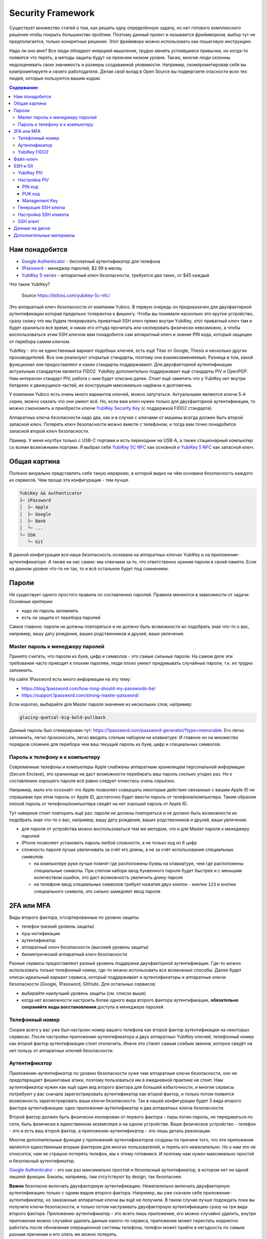 Security Framework
==================

Существует множество статей о том, как решить одну определённую задачу,
но нет готового комплексного решения чтобы покрыть большинство проблем.
Поэтому данный проект и называется фреймворком, выбор тут не предполагается,
только конкретные решения. Этот фреймворк можно использовать как пошаговую
инструкцию.

Надо ли оно мне? Все люди обладают инерцией мышления, трудно менять устоявшиеся
привычки, но когда-то появится что терять, а методы защиты будут на прежнем
низком уровне. Также, многие люди склонны недооценивать свою значимость и
размеры создаваемой уязвимости. Например, скомпрометировав себя вы
компрометируете и своего работодателя. Делая свой вклад в Open Source вы
подвергаете опасности всех тех людей, которые пользуются вашим кодом.

.. contents::
  Содержание:

Нам понадобится
~~~~~~~~~~~~~~~

- `Google Authenticator`_ - бесплатный аутентификатор для телефона
- `1Password`_ - менеджер паролей, $2.99 в месяц
- `YubiKey 5-series`_ - аппаратный ключ безопасности, требуется два таких,
  от $45 каждый

Что такое YubiKey?

.. figure:: assets/keys.jpg

  Source https://itsfoss.com/yubikey-5c-nfc/

Это аппаратный ключ безопасности от компании Yubico. В первую
очередь он предназначен для двухфакторной аутентификации которая предельно
толерантна к фишингу. Чтобы вы понимали насколько это крутое устройство, сразу
скажу что мы будем генерировать приватный SSH ключ прямо внутри YubiKey, этот
приватный ключ там и будет храниться всё время, и никак его оттуда прочитать
или скопировать физически невозможно, а чтобы воспользоваться этим SSH ключом
вам понадобится сам аппаратный ключ и знание PIN кода, который защищен от
перебора самим ключом.

YubiKey - это не единственный вариант подобных ключей, есть ещё Titan от Google,
Thesis и несколько других производителей. Все они реализуют открытые стандарты,
поэтому они взаимозаменяемые. Разница в том, какой функционал они предоставляют
и какие стандарты поддерживают. Для двухфакторной аутентификации актуальным
стандартом является FIDO2. YubiKey дополнительно поддерживает ещё стандарты
PIV и OpenPGP. Нам интересен стандарт PIV, работа с ним будет описана далее.
Стоит ещё заметить что у YubiKey нет внутри батареек и движущихся частей, их
конструкция максимально надёжна и долговечна.

У компании Yubico есть очень много вариантов ключей, можно запутаться.
Актуальными являются ключи 5-й серии, можно сказать что они умеют всё. Но, если
вам ключ нужен только для двухфакторной аутентификации, то можно сэкономить
и приобрести ключи `YubiKey Security Key`_ (с поддержкой FIDO2 стандарта).

Аппаратных ключа безопасности надо два, как и в случае с ключами от машины
всегда должен быть второй запасной ключ. Потерять ключ безопасности можно вместе
с телефоном, и тогда вам точно понадобится запасной второй ключ безопасности.

Пример. У меня ноутбук только с USB-C портами и есть переходник на USB-A, а
также стационарный компьютер со всеми возможными портами. Я выбрал себе
`YubiKey 5C NFC`_ как основной и `YubiKey 5 NFC`_ как запасной ключ.

Общая картина
~~~~~~~~~~~~~

Полезно визуально представлять себе такую иерархию, в которой видно на чём
основана безопасность каждого из сервисов. Чем проще эта конфигурация - тем
лучше.

.. code-block:: text

  YubiKey && Authenticator
  ├─ 1Password
  │  ├─ Apple
  │  ├─ Google
  │  ├─ Bank
  │  └─ ...
  └─ SSH
     └─ Git

В данной конфигурации вся наша безопасность основана на аппаратных ключах
YubiKey и на приложении-аутентификаторе. А также на нас самих: мы отвечаем
за то, что ответственно храним пароли в своей памяти. Если на данном уровне
что-то не так, то и всё остальное будет под сомнением.

Пароли
~~~~~~

Не существует одного простого правила по составлению паролей. Правила меняются
в зависимости от задачи. Основные критерии:

- надо ли пароль запомнить
- есть ли защита от перебора паролей

Самое главное: пароли не должны повторяться и не должно быть возможности
их подобрать зная что-то о вас, например, вашу дату рождения, ваших
родственников и друзей, ваши увлечения.

Master пароль к менеджеру паролей
---------------------------------

Принято считать, что пароли из букв, цифр и символов - это самые сильные пароли.
На самом деле эти требования часто приводят к плохим паролям, люди плохо умеют
придумывать случайные пароли, т.к. их трудно запомнить.

На сайте 1Password есть много информации на эту тему:

- https://blog.1password.com/how-long-should-my-passwords-be/
- https://support.1password.com/strong-master-password/

Если коротко, выбирайте для Master пароля значение из нескольких слов, например:

.. code-block:: text

  glazing-quetzal-big-bold-pullback

Данный пароль был сгенерирован тут:
https://1password.com/password-generator/?type=memorable.
Его легко запомнить, легко произносить, легко вводить слепым набором на
клавиатуре. И главное он на множество порядков сложнее для перебора чем ваш
текущий пароль из букв, цифр и специальных символов.

Пароль к телефону и к компьютеру
--------------------------------

Современные телефоны и компьютеры Apple снабжены аппаратным хранилищем
персональной информации (Secure Enclave), это хранилище не даст возможности
перебирать ваш пароль сколько угодно раз. Но к составлению хорошего пароля всё
равно следует отнестись очень серьёзно.

Например, мало кто осознаёт что Apple позволяет совершать некоторые действия
связанные с вашим Apple ID не спрашивая при этом пароль от Apple ID,
достаточно будет ввести пароль от телефона/компьютера. Таким образом плохой
пароль от телефона/компьютера сведёт на нет хороший пароль от Apple ID.

Тут наверное стоит повторить ещё раз: пароли не должны повторяться и не должно
быть возможности их подобрать зная что-то о вас, например, вашу дату рождения,
ваших родственников и друзей, ваши увлечения.

- для пароля от устройства можно воспользоваться тем же методом, что и для
  Master пароля к менеджеру паролей
- iPhone позволяет установить пароль любой сложности, а не только код из 6 цифр
- сложность пароля лучше увеличивать за счёт его длины, а не за счёт
  использования специальных символов:

  * на компьютере руки лучше помнят где расположены буквы на клавиатуре, чем
    где расположены специальные символы. При слепом наборе ввод буквенного
    пароля будет быстрее и с меньшим количеством ошибок, это даст возможность
    увеличить длину пароля
  * на телефоне ввод специальных символов требует нажатия двух кнопок - кнопки
    ``123`` и кнопки специального символа, это сильно замедляет ввод пароля

2FA или MFA
~~~~~~~~~~~

Виды второго фактора, отсортированные по уровню защиты:

- телефон (низкий уровень защиты)
- пуш-нотификации
- аутентификатор
- аппаратный ключ безопасности (высокий уровень защиты)
- биометрический аппаратный ключ безопасности

Разные сервисы предоставляют разный уровень поддержки двухфакторной
аутентификации. Где-то можно использовать только телефонный номер, где-то
можно использовать все возможные способы. Далее будет описан идеальный вариант
сервиса, который поддерживает и аутентификаторы и аппаратные ключи безопасности
(Google, 1Password, GitHub). Для остальных сервисов:

- выбирайте наилучший уровень защиты (см. список выше)
- когда нет возможности настроить более одного вида второго фактора
  аутентификации, **обязательно сохраняйте коды восстановления** доступа в
  менеджере паролей

Телефонный номер
----------------

Скорее всего у вас уже был настроен номер вашего телефона как второй фактор
аутентификации на некоторых сервисах. После настройки приложения-аутентификатора
и двух аппаратных YubiKey ключей, телефонный номер как второй фактор
аутентификации стоит отключить. Иначе это станет самым слабым звеном, которое
сведёт на нет пользу от аппаратных ключей безопасности.

Аутентификатор
--------------

Приложение-аутентификатор по уровню безопасности хуже чем аппаратные
ключи безопасности, оно не предотвращает фишинговые атаки, поэтому пользоваться
им в ежедневной практике не стоит. Нам аутентификатор нужен как ещё один
вид второго фактора для большей избыточности, и многие сервисы потребуют у вас
сначала зарегистрировать аутентификатор как второй фактор, и только потом
появится возможность зарегистрировать ваши ключи безопасности. Так в нашей
конфигурации будет 3 вида второго фактора аутентификации: одно
приложение-аутентификатор и два аппаратных ключа безопасности.

Второй фактор должен быть физически изолирован от первого фактора - пары
логин-пароль, не передаваться по сети, быть физически в единственном экземпляре
и на одном устройстве. Ваше физическое устройство - телефон - это и есть ваш
второй фактор, а приложение-аутентификатор - это лишь деталь реализации.

Многие дополнительные функции у приложений-аутентификаторов созданы
по причине того, что эти приложения являются единственным вторым фактором для
многих пользователей, и терять его нежелательно. Но к нам это не относится, нам
не страшно потерять телефон, мы к этому готовимся. И поэтому нам нужен
максимально простой и безопасный аутентификатор.

`Google Authenticator`_ - это как раз максимально простой и безопасный
аутентификатор, в котором нет ни одной лишней функции. Бэкапы, например, там
отсутствуют by design, так безопаснее.

**Важно** безопасно включать двухфакторную аутентификацию. Нежелательно включать
двухфакторную аутентификацию только с одним видом второго фактора. Например, вы
уже скачали себе приложение-аутентификатор, но заказанные аппаратные ключи вы
ещё не получили. В таком случае лучше подождать пока вы получите ключи
безопасности, и только потом настраивать двухфакторную аутентификацию сразу на
три вида второго фактора. Приложение-аутентификатор - это всего лишь приложение,
его можно случайно удалить, внутри приложения можно случайно удалить данные
какого-то сервиса, приложение может перестать корректно работать после
обновления операционной системы телефона, телефон может прийти в негодность по
самым разным причинам и его опять же можно потерять.

YubiKey FIDO2
-------------

FIDO2 - это новый стандарт, который призван окончательно решить проблему с
фишингом. В ходе реализации этого стандарта появился W3C стандарт WebAuthn и
наконец-то весь пазл сошелся. Именно благодаря WebAuthn у нас появляется
возможность пользоваться аппаратным ключом безопасности практически в любом
браузере и на любой платформе.

Ничего настраивать в телефоне и на компьютере обычно не надо, всё должно
работать из коробки:

- вставляете ключ в компьютер
- регистрируете его в учётной записи сервиса
- при входе в сервис:

  * на телефоне прикладываете ключ к телефону (NFC)
  * на компьютере требуется прикоснуться пальцем к ключу (ключ в USB разъёме)

Аппаратные ключи безопасности могут работать со следующими интерфейсами:

- USB (в том числе и через Lightning разъём)
- NFC
- BLE (Bluetooth)

Файл-ключ
~~~~~~~~~

Данный вид ключей возможно используется для вашей электронной цифровой подписи
(ЭЦП) или для доступа к вашему аккаунту через систему клиент-банк. Обычно такие
ключи защищены паролем, но они не защищены от метода перебора паролей. Поэтому
дополнительные меры защиты нам не помешают.

Менеджер паролей 1Password_ позволяет вам безопасно хранить данные в
зашифрованном виде в облачном хранилище. Даже когда файлы будут загружены из
облака на ваш компьютер, они всё ещё будут зашифрованы. Файлы на диске будут
расшифрованы только на то время, когда ваше хранилище паролей разблокировано
Master паролем. Когда хранилище блокируется, расшифрованный файл автоматически
удаляется с вашей файловой системы.

Это не самая лучшая защита, но лучше чем хранить файл-ключ на Dropbox или на
другом облачном диске. Для большей защиты не стоит использовать ключи в виде
файла, а использовать аппаратные ключи. Эти ключи по принципу действия очень
похожи на ключи YubiKey, но протоколы там другие.

SSH и Git
~~~~~~~~~

Обычно приватные ключи у людей хранятся на диске, к ним имеет доступ сам
пользователь системы и root. Дополнительно можно зашифровать ключ и доступ к
ключу будет только через пароль. Ещё можно зашифровать диск, и загрузить систему
можно будет тоже только через пароль.

Минусы:

- доступ к приватному ключу всё ещё теоретически возможен, его можно легко
  скопировать, привилегированного доступа к системе (sudo) для этого не нужно
- пароль к приватному ключу можно подобрать методом перебора
- шифрование диска не даёт 100% гарантии того, что данные нельзя будет
  прочитать, есть успешные примеры атак, где получалось получить доступ к данным
  на компьютере с аппаратным шифрованием данных на диске

YubiKey PIV
-----------

Наиболее безопасным способом будет использование аппаратных ключей
безопасности. Приватный ключ можно сгенерировать прямо внутри YubiKey
средствами самого ключа, откуда его уже будет невозможно физически прочитать.
Чтобы воспользоваться этим приватным ключом вам понадобится физический доступ к
ключу и ввод PIN кода ключа. Можно ещё настроить так, чтобы ключ требовал
дополнительно физическое прикосновение пальцем. В отличие от пароля к SSH ключу,
у вас будет всего 3 попытки ввести PIN код, после чего ключ будет заблокирован,
т.е. подобрать PIN код методом перебора невозможно, за это отвечает сам
аппаратный ключ, а не какая-то программа на вашем компьютере.

YubiKey для SSH доступа поддерживает два стандарта: OpenPGP и PIV. Первый
стандарт подразумевает использование GnuPG, что сложно, ещё раз сложно и может
привести к ошибкам. PIV стандарт - это стандарт для смарт-карт, разработанный
NIST для использования в гос. органах США. Оба эти стандарта позволяют
использовать YubiKey и для аутентификации, и для шифрования, и для подписывания
данных. Мы будем использовать простой и понятный PIV стандарт.

Настройка PIV
-------------

Для работы с ключами нам потребуется консольная программа `YubiKey Manager`_:

.. code-block:: console

  $ brew install ykman
  $ ykman --version
  YubiKey Manager (ykman) version: 3.1.1
  Libraries:
      libykpers 1.20.0
      libusb 1.0.23

Вставляем ключ в USB разъём и проверяем:

.. code-block:: console

  $ ykman info
  Device type: YubiKey 5C NFC
  Serial number: XXXXXXXX
  Firmware version: 5.2.7
  Form factor: Keychain (USB-C)
  Enabled USB interfaces: OTP+FIDO+CCID
  NFC interface is enabled.

  Applications  USB     NFC
  OTP           Enabled Enabled
  FIDO U2F      Enabled Enabled
  OpenPGP       Enabled Enabled
  PIV           Enabled Enabled
  OATH          Enabled Enabled
  FIDO2         Enabled Enabled

Для начала нам понадобится сменить заводские коды ключа: PIN, PUK и Management
Key. Все коды мы будем генерировать случайным образом и хранить в менеджере
паролей, это нормально так как:

- доступ к менеджеру паролей возможен и в офлайне
- для доступа к менеджеру паролей на новом устройстве мы можем воспользоваться
  всё тем же YubiKey ключом как вторым фактором аутентификации и PIN код для
  этого не требуется, PIN код нужен только для PIV функционала

Так что хранить коды в менеджере паролей - это довольно практично и безопасно,
всё остаётся под контролем. Со временем PIN код мы будем знать наизусть,
остальными кодами мы будем пользоваться сильно реже.

После 3-х неудачных попыток ввести неправильный PIN код PIV функционал будет
заблокирован, потребуется PUK код для сброса PIN кода.

После 3-х неудачных попыток ввести неправильный PUK код PIV функционал будет
окончательно заблокирован и потребуется сделать сброс всего PIV функционал до
заводских настроек. Все данные в PIV функционале будут потеряны, надо будет
заново произвести данную настройку ключа. Остальная часть ключа никак не
пострадает.

Подробности:

- https://developers.yubico.com/PIV/Guides/Device_setup.html
- https://developers.yubico.com/yubikey-piv-manager/PIN_and_Management_Key.html

PIN код
+++++++

YubiKey поддерживает от 6 до 8 цифро-буквенных символов, но для совместимости
с другими системами рекомендуется использовать только цифры. Генерируем
случайные 6 цифр в менеджере паролей и меняем PIN код:

.. code-block:: console

  $ ykman piv change-pin --pin 123456
                               ^^^^^^- текущий заводской PIN код
  Enter your new PIN:
  Repeat for confirmation:
  New PIN set.

Данный код нам стоит запомнить, но на первое время его можно также сохранить и в
менеджере паролей.

PUK код
+++++++

Те же условия что и для PIN кода. Генерируем случайные 8 цифр в менеджере
паролей и меняем PUK код:

.. code-block:: console

  $ ykman piv change-puk --puk 12345678
                               ^^^^^^^^- текущий заводской PUK код
  Enter your new PUK:
  Repeat for confirmation:
  New PUK set.

Сохраняем сгенерированный PUK код в менеджере паролей.

Management Key
++++++++++++++

Этот код имеет размер 24 байта, в отличие от PIN и PUK кодов, этот код не
защищен от перебора ключей, поэтому тут особо важно сгенерировать код случайным
образом, YubiKey Manager умеет сам это делать:

.. code-block:: console

  $ ykman piv change-management-key --generate
  Enter PIN:
  Generated management key: 010203040506070801020304050607080102030405060708
                            ^^^^^^^^^^^^^^^^^^^^^^^^^^^^^^^^^^^^^^^^^^^^^^^^

Сохраняем сгенерированный ключ управления в менеджере паролей.

Генерация SSH ключа
-------------------

.. code-block:: console

  $ ykman piv info
  PIV version: 5.2.7
  PIN tries remaining: 3
  CHUID:  **********
  CCC:    **********

YubiKey имеет множество слотов для хранения ключей, вот тут их полный список:
https://developers.yubico.com/PIV/Introduction/Certificate_slots.html

Для аутентификации предназначен слот ``9a``:

.. code-block:: console

  $ ykman piv generate-key --algorithm ECCP384 9a public.pem
  Enter a management key [blank to use default key]:

PIV стандарт пока не поддерживает ключи RSA размером более 2048, вместо этого
есть ECCP256 и ECCP384 - аналоги по сложности RSA 3072 и RSA 7680
соответственно, по мнению NSA.

Генерируем сертификат и импортируем его обратно в ключ:

.. code-block:: console

  $ ykman piv generate-certificate -s "/CN=SSH key/" 9a public.pem
  Enter PIN:
  Enter a management key [blank to use default key]:

После генерации и импорта сертификата в ключ про файл ``public.pem`` можете не
переживать и удалить его, он нам больше не понадобится, его всегда можно будет
достать обратно из ключа.

Проверяем:

.. code-block:: console

  $ ykman piv info
  PIV version: 5.2.7
  PIN tries remaining: 3
  CHUID:  **********
  CCC:    **********
  Slot 9a:
          Algorithm:      ECCP384
          Subject DN:     CN=/CN=SSH key/
          Issuer DN:      CN=/CN=SSH key/
          Serial:         **********
          Fingerprint:    **********
          Not before:     2020-01-01 23:59:59
          Not after:      2021-01-01 23:59:59

Время действия сертификата на SSH доступ не влияет.

Настройка SSH клиента
---------------------

Взаимодействие сторонних систем с аппаратными ключами происходит по специальному
API, описанному в стандарте PKCS#11. Есть две актуальные реализации этого API:
проект OpenSC_ и разработанная компанией Yubico библиотека ``ykcs11``, мы будем
использовать второй вариант, который идёт в комплекте с `Yubico PIV-Tool`_:

.. code-block:: console

  $ brew install yubico-piv-tool
  $ yubico-piv-tool --version
  yubico-piv-tool 2.1.1
  $ ls -l /usr/local/lib/libykcs11.dylib
  lrwxr-xr-x  1 user  admin  51 Oct 14 14:27 /usr/local/lib/libykcs11.dylib -> ../Cellar/yubico-piv-tool/2.1.1/lib/libykcs11.dylib

Проверяем видит ли SSH наши ключи:

.. code-block:: console

  $ ssh -V
  OpenSSH_8.4p1, OpenSSL 1.1.1h  22 Sep 2020
  $ ssh-keygen -D /usr/local/lib/libykcs11.dylib -e
  ecdsa-sha2-nistp384 ********** Public key for PIV Authentication
  ssh-rsa ********** Public key for PIV Attestation

В списке должно быть два ключа:

- ``ecdsa-sha2-nistp384`` - это сгенерированный нами ключ в слоте ``9a``
- ``ssh-rsa`` - это ключ слота ``f9``, который предназначен для аттестации, он
  там находится с завода, с его помощью можно убедиться в том, что ключи во всех
  остальных слотах были сгенерированы безопасно внутри аппаратного ключа,
  а не были импортированы в аппаратный ключ извне

Если вы тут видите только ключ аттестации, то скорее всего ваша версия OpenSSH
не поддерживает ключи ECCP384. Тут либо прийдётся использовать RSA2048 ключи,
либо обновить версию OpenSSH:

.. code-block:: console

  $ brew install openssh

Если SSH корректно считывает наш ключ, то можно скопировать строчку
``ecdsa-sha2-nistp384 **********`` в настройки GitHub и в настройки SSH сервера
- файл ``~/.ssh/authorized_keys``.

Для того чтобы ``ssh`` работал с нашим аппаратным ключом, минимальный конфиг
SSH клиента должен выглядеть так:

.. code-block:: console

  $ cat ~/.ssh/config
  Host *
    PKCS11Provider /usr/local/lib/libykcs11.dylib

Проверяем:

.. code-block:: console

  $ ssh -T git@github.com
  Enter PIN for 'YubiKey PIV #XXXXXXXX':
  Hi vmagamedov! You've successfully authenticated, but GitHub does not provide shell access.

SSH агент
---------

TL;DR: Пользоваться SSH агентом совместно с аппаратными ключами безопасности
не рекомендуется.

Возможно вы ранее уже пользовались SSH агентом, чтобы каждый раз не вводить
слово-пароль к приватному ключу. SSH агент также умеет работать с провайдером
PKCS#11:

.. code-block:: console

  $ eval "$(ssh-agent -P '/usr/lib/*,/usr/local/lib/*,/usr/local/Cellar/yubico-piv-tool/*')"
  Agent pid 78254
  $ ssh-add -s /usr/local/Cellar/yubico-piv-tool/2.1.1/lib/libykcs11.dylib
  Enter passphrase for PKCS#11:
  Card added: /usr/local/Cellar/yubico-piv-tool/2.1.1/lib/libykcs11.dylib
  $ ssh-add -L
  ecdsa-sha2-nistp384 ********** Public key for PIV Authentication
  ssh-rsa ********** Public key for PIV Attestation

В Linux всё должно быть немного проще, если ``libykcs11`` будет установлена
в ``/usr/lib`` или ``/usr/local/lib`` - по-умолчанию SSH агент разрешает
подгружать библиотеки только из этих мест.

Но опять же пользоваться SSH агентом не рекомендуется:

- недопонимание того как работает SSH агент может само по себе создать
  уязвимость
- SSH агент наиболее актуален когда у вас SSH ключи со сложными паролями; но
  когда у вас аппаратный ключ с простым для запоминания и ввода PIN кодом,
  который защищён от перебора, то необходимость в агенте практически отпадает

Когда надо создать SSH соединение через bastion/jumpbox сервер,
то ``ForwardAgent`` считается плохой практикой, существует более безопасная
альтернатива - ``ProxyJump``. Так что от SSH агента пользы мало, а рисков много.

Данные на диске
~~~~~~~~~~~~~~~

Если у вас Mac с чипом T2, то ваш диск шифруется автоматически, даже если
выключен FileVault. Ключ шифрования хранится внутри чипа T2 и без именно этого
чипа расшифровать диск невозможно. Но всё равно следует включить FileVault,
никого влияния на скорость работы вашего компьютера это не создаст.

Если FileVault выключен, то при запуске системы диск будет автоматически
разблокирован, диск будет расшифровываться автоматически на аппаратном уровне,
операционная система загрузится, без пароля вы не зайдёте в систему, однако
есть вероятность воспользоваться уязвимостями системы и всё же прочитать данные
с разблокированного диска.

Если FileVault включен, то операционная система даже не начнёт свою загрузку
пока вы не введёте пароль, это самый безопасный способ, защита на аппаратном
уровне. Шифрование на аппаратном уровне также исключает возможность перебора
паролей, защита от перебора реализуется чипом T2, а не операционной системой.

Software способы шифрования требуют сложного пароля, иначе пароль можно
будет подобрать методом перебора. Хранить такой пароль в менеджере паролей
не получится, т.к. пароль нужно ввести ещё до загрузки операционной системы.
Поэтому аппаратные способы шифрования имеют значимое преимущество.

Подробности:
https://www.apple.com/euro/mac/shared/docs/Apple_T2_Security_Chip_Overview.pdf

Дополнительные материалы
~~~~~~~~~~~~~~~~~~~~~~~~

- https://github.com/drduh/YubiKey-Guide
- https://github.com/drduh/macOS-Security-and-Privacy-Guide

.. _Google Authenticator: https://apps.apple.com/us/app/google-authenticator/id388497605
.. _1Password: https://1password.com
.. _YubiKey 5-series: https://www.yubico.com/products/yubikey-5-overview/
.. _YubiKey 5 NFC: https://www.yubico.com/product/yubikey-5-nfc/
.. _YubiKey 5C NFC: https://www.yubico.com/product/yubikey-5c-nfc/
.. _YubiKey Security Key: https://www.yubico.com/product/security-key-nfc-by-yubico/
.. _YubiKey Manager: https://developers.yubico.com/yubikey-manager/
.. _Yubico PIV-Tool: https://developers.yubico.com/yubico-piv-tool/
.. _OpenSC: https://github.com/OpenSC/OpenSC
